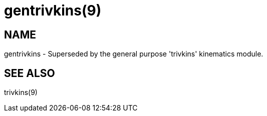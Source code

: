 = gentrivkins(9)

== NAME

gentrivkins - Superseded by the general purpose 'trivkins' kinematics module.

== SEE ALSO

trivkins(9)
